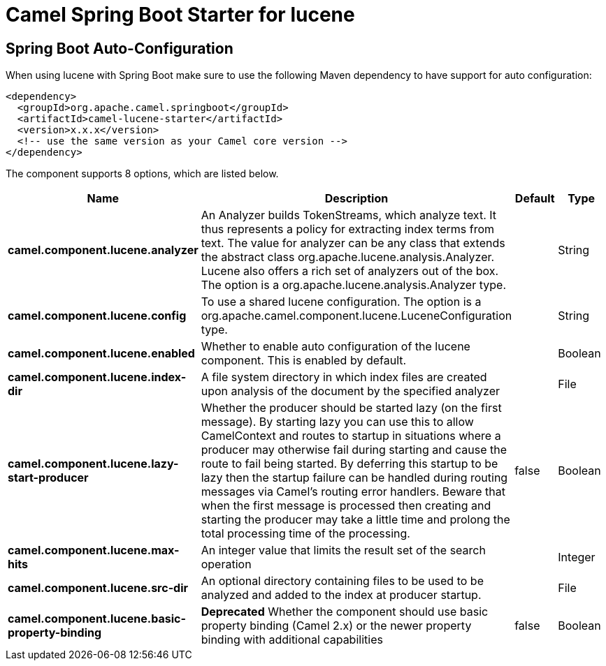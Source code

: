 // spring-boot-auto-configure options: START
:page-partial:
:doctitle: Camel Spring Boot Starter for lucene

== Spring Boot Auto-Configuration

When using lucene with Spring Boot make sure to use the following Maven dependency to have support for auto configuration:

[source,xml]
----
<dependency>
  <groupId>org.apache.camel.springboot</groupId>
  <artifactId>camel-lucene-starter</artifactId>
  <version>x.x.x</version>
  <!-- use the same version as your Camel core version -->
</dependency>
----


The component supports 8 options, which are listed below.



[width="100%",cols="2,5,^1,2",options="header"]
|===
| Name | Description | Default | Type
| *camel.component.lucene.analyzer* | An Analyzer builds TokenStreams, which analyze text. It thus represents a policy for extracting index terms from text. The value for analyzer can be any class that extends the abstract class org.apache.lucene.analysis.Analyzer. Lucene also offers a rich set of analyzers out of the box. The option is a org.apache.lucene.analysis.Analyzer type. |  | String
| *camel.component.lucene.config* | To use a shared lucene configuration. The option is a org.apache.camel.component.lucene.LuceneConfiguration type. |  | String
| *camel.component.lucene.enabled* | Whether to enable auto configuration of the lucene component. This is enabled by default. |  | Boolean
| *camel.component.lucene.index-dir* | A file system directory in which index files are created upon analysis of the document by the specified analyzer |  | File
| *camel.component.lucene.lazy-start-producer* | Whether the producer should be started lazy (on the first message). By starting lazy you can use this to allow CamelContext and routes to startup in situations where a producer may otherwise fail during starting and cause the route to fail being started. By deferring this startup to be lazy then the startup failure can be handled during routing messages via Camel's routing error handlers. Beware that when the first message is processed then creating and starting the producer may take a little time and prolong the total processing time of the processing. | false | Boolean
| *camel.component.lucene.max-hits* | An integer value that limits the result set of the search operation |  | Integer
| *camel.component.lucene.src-dir* | An optional directory containing files to be used to be analyzed and added to the index at producer startup. |  | File
| *camel.component.lucene.basic-property-binding* | *Deprecated* Whether the component should use basic property binding (Camel 2.x) or the newer property binding with additional capabilities | false | Boolean
|===
// spring-boot-auto-configure options: END
